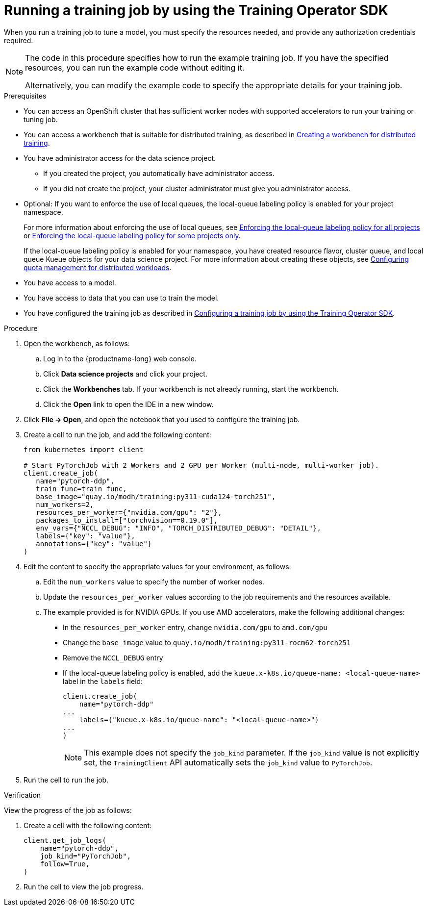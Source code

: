 :_module-type: PROCEDURE

[id="running-a-training-job-by-using-the-kfto-sdk_{context}"]
= Running a training job by using the Training Operator SDK

[role='_abstract']
When you run a training job to tune a model, you must specify the resources needed, and provide any authorization credentials required. 

[NOTE]
====
The code in this procedure specifies how to run the example training job. 
If you have the specified resources, you can run the example code without editing it.

Alternatively, you can modify the example code to specify the appropriate details for your training job.
====

.Prerequisites

* You can access an OpenShift cluster that has sufficient worker nodes with supported accelerators to run your training or tuning job.


ifndef::upstream[]
* You can access a workbench that is suitable for distributed training, as described in link:{rhoaidocshome}{default-format-url}/working_with_distributed_workloads/preparing-the-distributed-training-environment_distributed-workloads#creating-a-workbench-for-distributed-training_distributed-workloads[Creating a workbench for distributed training].
endif::[]
ifdef::upstream[]
* You can access a workbench that is suitable for distributed training, as described in link:{odhdocshome}/working-with-distributed-workloads/#creating-a-workbench-for-distributed-training_distributed-workloads[Creating a workbench for distributed training].
endif::[]

* You have administrator access for the data science project.
** If you created the project, you automatically have administrator access. 
** If you did not create the project, your cluster administrator must give you administrator access.

* Optional: If you want to enforce the use of local queues, the local-queue labeling policy is enabled for your project namespace. 
+
ifndef::upstream[]
For more information about enforcing the use of local queues, see link:{rhoaidocshome}{default-format-url}/managing_openshift_ai/managing-distributed-workloads_managing-rhoai#enforcing-lqlabel-all_managing-rhoai[Enforcing the local-queue labeling policy for all projects] or link:{rhoaidocshome}{default-format-url}/managing_openshift_ai/managing-distributed-workloads_managing-rhoai#enforcing-lqlabel-some_managing-rhoai[Enforcing the local-queue labeling policy for some projects only].
+
If the local-queue labeling policy is enabled for your namespace, you have created resource flavor, cluster queue, and local queue Kueue objects for your data science project. For more information about creating these objects, see link:{rhoaidocshome}{default-format-url}/managing_openshift_ai/managing-distributed-workloads_managing-rhoai#configuring-quota-management-for-distributed-workloads_managing-rhoai[Configuring quota management for distributed workloads].
endif::[]
ifdef::upstream[]
For more information about enforcing the use of local queues, see link:{odhdocshome}/managing-odh/#enforcing-lqlabel-all_managing-odh[Enforcing the local-queue labeling policy for all projects] or link:{odhdocshome}/managing-odh/#enforcing-lqlabel-some_managing-odh[Enforcing the local-queue labeling policy for some projects only].
+
If the local-queue labeling policy is enabled, you have created resource flavor, cluster queue, and local queue Kueue objects for your project namespace. For more information about creating these objects, see link:{odhdocshome}/managing-odh/#configuring-quota-management-for-distributed-workloads_managing-odh[Configuring quota management for distributed workloads]. 
endif::[]

* You have access to a model.
* You have access to data that you can use to train the model.

ifndef::upstream[]
* You have configured the training job as described in link:{rhoaidocshome}{default-format-url}/working_with_distributed_workloads/running-kfto-based-distributed-training-workloads_distributed-workloads#configuring-a-training-job-by-using-the-kfto-sdk_distributed-workloads[Configuring a training job by using the Training Operator SDK].
endif::[]
ifdef::upstream[]
* You have configured the training job as described in link:{odhdocshome}/working-with-distributed-workloads/#configuring-a-training-job-by-using-the-kfto-sdk_distributed-workloads[Configuring a training job by using the Training Operator SDK].
endif::[]


.Procedure
. Open the workbench, as follows:
.. Log in to the {productname-long} web console.
.. Click *Data science projects* and click your project.
.. Click the *Workbenches* tab. 
If your workbench is not already running, start the workbench.
.. Click the *Open* link to open the IDE in a new window. 

. Click *File -> Open*, and open the notebook that you used to configure the training job.

. Create a cell to run the job, and add the following content:
+
[source,subs="+quotes"]
----
from kubernetes import client

# Start PyTorchJob with 2 Workers and 2 GPU per Worker (multi-node, multi-worker job).
client.create_job(
   name="pytorch-ddp",
   train_func=train_func,
   base_image="quay.io/modh/training:py311-cuda124-torch251",
   num_workers=2,
   resources_per_worker={"nvidia.com/gpu": "2"},
   packages_to_install=["torchvision==0.19.0"],
   env_vars={"NCCL_DEBUG": "INFO", "TORCH_DISTRIBUTED_DEBUG": "DETAIL"},
   labels={"key": "value"}, 
   annotations={"key": "value"}
)
----

. Edit the content to specify the appropriate values for your environment, as follows:

.. Edit the `num_workers` value to specify the number of worker nodes.
.. Update the `resources_per_worker` values according to the job requirements and the resources available.
.. The example provided is for NVIDIA GPUs. If you use AMD accelerators, make the following additional changes:

* In the `resources_per_worker` entry, change `nvidia.com/gpu` to `amd.com/gpu`
* Change the `base_image` value to `quay.io/modh/training:py311-rocm62-torch251`
* Remove the `NCCL_DEBUG` entry
* If the local-queue labeling policy is enabled, add the `kueue.x-k8s.io/queue-name: <local-queue-name>` label in the `labels` field:
+
[source]
----
client.create_job(
    name="pytorch-ddp"
...
    labels={"kueue.x-k8s.io/queue-name": "<local-queue-name>"}
...
)

----
+
[NOTE] 
====
This example does not specify the `job_kind` parameter.
If the `job_kind` value is not explicitly set, the `TrainingClient` API automatically sets the `job_kind` value to `PyTorchJob`.
====

. Run the cell to run the job.


.Verification
View the progress of the job as follows:

. Create a cell with the following content:
+
[source,subs="+quotes"]
----
client.get_job_logs(
    name="pytorch-ddp",
    job_kind="PyTorchJob",
    follow=True,
)
----

. Run the cell to view the job progress.


////
[role='_additional-resources']
.Additional resources
<Do we want to link to additional resources?>


* link:https://url[link text]
////
